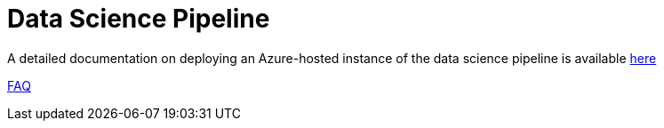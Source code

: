 :uri-org: https://github.com/chesapeaketechnology/data-science/
:doc-path: documentation/modules/

# Data Science Pipeline

A detailed documentation on deploying an Azure-hosted instance of the data science pipeline is available
{uri-org}{doc-path}/deployment/DeploymentManual.adox[here]

{uri-org}{doc-path}/faq/FAQ.adoc[FAQ]
